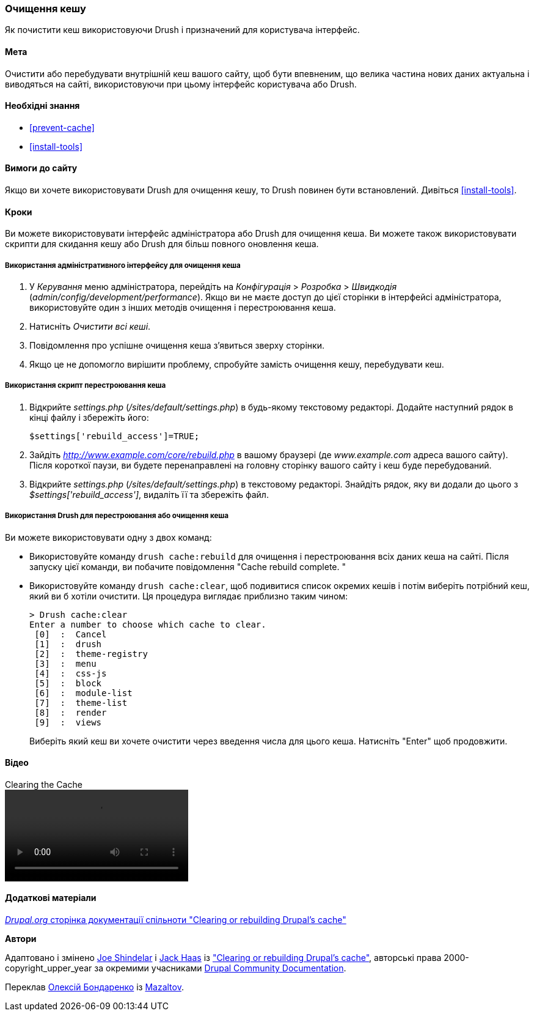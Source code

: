 [[prevent-cache-clear]]

=== Очищення кешу

[role="summary"]
Як почистити кеш використовуючи Drush і призначений для користувача інтерфейс.

(((Кеш, очищення)))
(((Кеш, перестроювання)))

==== Мета

Очистити або перебудувати внутрішній кеш вашого сайту, щоб бути впевненим, що велика частина нових даних
 актуальна і виводяться на сайті, використовуючи при цьому інтерфейс користувача або Drush.

==== Необхідні знання

* <<prevent-cache>>
* <<install-tools>>

==== Вимоги до сайту

Якщо ви хочете використовувати Drush для очищення кешу, то Drush повинен бути встановлений. Дивіться
<<install-tools>>.

==== Кроки

Ви можете використовувати інтерфейс адміністратора або Drush для очищення кеша. Ви можете
також використовувати скрипти для скидання кешу або Drush для більш повного оновлення кеша.

===== Використання адміністративного інтерфейсу для очищення кеша

. У _Керування_ меню адміністратора, перейдіть на _Конфігурація_ >
_Розробка_ > _Швидкодія_ (_admin/config/development/performance_). Якщо ви не
маєте доступ до цієї сторінки в інтерфейсі адміністратора, використовуйте один з інших
методів очищення і перестроювання кеша.

. Натисніть _Очистити всі кеші_.

. Повідомлення про успішне очищення кеша з'явиться зверху
сторінки.

. Якщо це не допомогло вирішити проблему, спробуйте замість очищення
кешу, перебудувати кеш.

===== Використання скрипт перестроювання кеша

. Відкрийте _settings.php_ (_/sites/default/settings.php_) в будь-якому текстовому
редакторі. Додайте наступний рядок в кінці файлу і збережіть його:
+
----
$settings['rebuild_access']=TRUE;
----

. Зайдіть _http://www.example.com/core/rebuild.php_ в вашому браузері (де
_www.example.com_ адреса вашого сайту). Після короткої паузи, ви будете
перенаправлені на головну сторінку вашого сайту і кеш буде перебудований.

. Відкрийте _settings.php_ (_/sites/default/settings.php_) в текстовому редакторі. Знайдіть рядок,
яку ви додали до цього з _$settings['rebuild_access']_, видаліть її та збережіть
файл.

===== Використання Drush для перестроювання або очищення кеша

Ви можете використовувати одну з двох команд:

* Використовуйте команду `drush cache:rebuild` для очищення і перестроювання всіх даних кеша
на сайті. Після запуску цієї команди, ви побачите повідомлення "Cache
rebuild complete. "

* Використовуйте команду `drush cache:clear`, щоб подивитися список окремих кешів і потім
виберіть потрібний кеш, який ви б хотіли очистити. Ця процедура виглядає
приблизно таким чином:
+
----
> Drush cache:clear
Enter a number to choose which cache to clear.
 [0]  :  Cancel
 [1]  :  drush
 [2]  :  theme-registry
 [3]  :  menu
 [4]  :  css-js
 [5]  :  block
 [6]  :  module-list
 [7]  :  theme-list
 [8]  :  render
 [9]  :  views
----
Виберіть який кеш ви хочете очистити через введення числа для цього кеша. Натисніть
"Enter" щоб продовжити.


// ==== Expand your understanding


// ==== Related concepts

==== Відео

// Video from Drupalize.Me.
video::https://www.youtube-nocookie.com/embed/-evRieC6Y3U[title="Clearing the Cache"]

==== Додаткові матеріали

https://www.drupal.org/docs/7/administering-drupal-7-site/clearing-or-rebuilding-drupals-cache[_Drupal.org_ сторінка документації спільноти "Clearing or rebuilding Drupal's cache"]


*Автори*

Адаптовано і змінено https://www.drupal.org/u/eojthebrave[Joe Shindelar]
і https://www.drupal.org/u/jerseycheese[Jack Haas] із
https://www.drupal.org/docs/7/administering-drupal-7-site/clearing-or-rebuilding-drupals-cache["Clearing or
rebuilding Drupal's cache"],
авторські права 2000-copyright_upper_year за окремими учасниками
https://www.drupal.org/documentation[Drupal Community Documentation].

Переклав https://www.drupal.org/user/2914091[Олексій Бондаренко] із https://drupal.org/mazaltov[Mazaltov].